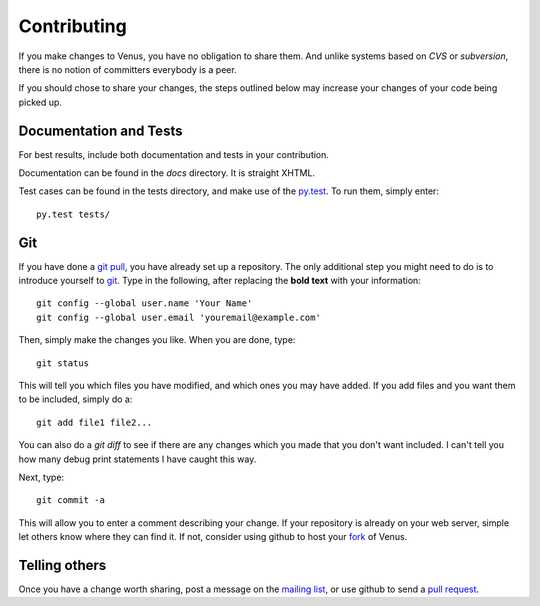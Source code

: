 Contributing
------------

If you make changes to Venus, you have no obligation to share them.
And unlike systems based on `CVS` or `subversion`, there is no notion
of committers everybody is a peer.

If you should chose to share your changes, the steps outlined below
may increase your changes of your code being picked up.



Documentation and Tests
~~~~~~~~~~~~~~~~~~~~~~~

For best results, include both documentation and tests in your
contribution.

Documentation can be found in the `docs` directory. It is straight
XHTML.

Test cases can be found in the tests directory, and make use of
the `py.test`_. To run them, simply enter:


::

    py.test tests/




Git
~~~

If you have done a `git pull`_, you have already set up a repository.
The only additional step you might need to do is to introduce yourself
to `git`_. Type in the following, after replacing the **bold text**
with your information:


::

    git config --global user.name 'Your Name'
    git config --global user.email 'youremail@example.com'


Then, simply make the changes you like. When you are done, type:


::

    git status


This will tell you which files you have modified, and which ones you
may have added. If you add files and you want them to be included,
simply do a:


::

    git add file1 file2...


You can also do a `git diff` to see if there are any changes which you
made that you don't want included. I can't tell you how many debug
print statements I have caught this way.

Next, type:


::

    git commit -a


This will allow you to enter a comment describing your change. If your
repository is already on your web server, simple let others know where
they can find it. If not, consider using github to host your `fork`_ of
Venus.



Telling others
~~~~~~~~~~~~~~

Once you have a change worth sharing, post a message on the `mailing list`_,
or use github to send a `pull request`_.

.. _git pull: index.html
.. _fork: http://help.github.com/forking/
.. _pull request: http://github.com/guides/pull-requests
.. _mailing list: http://lists.planetplanet.org/mailman/listinfo/devel
.. _py.test: http://doc.pytest.org/en/latest/
.. _git: http://git-scm.com/


